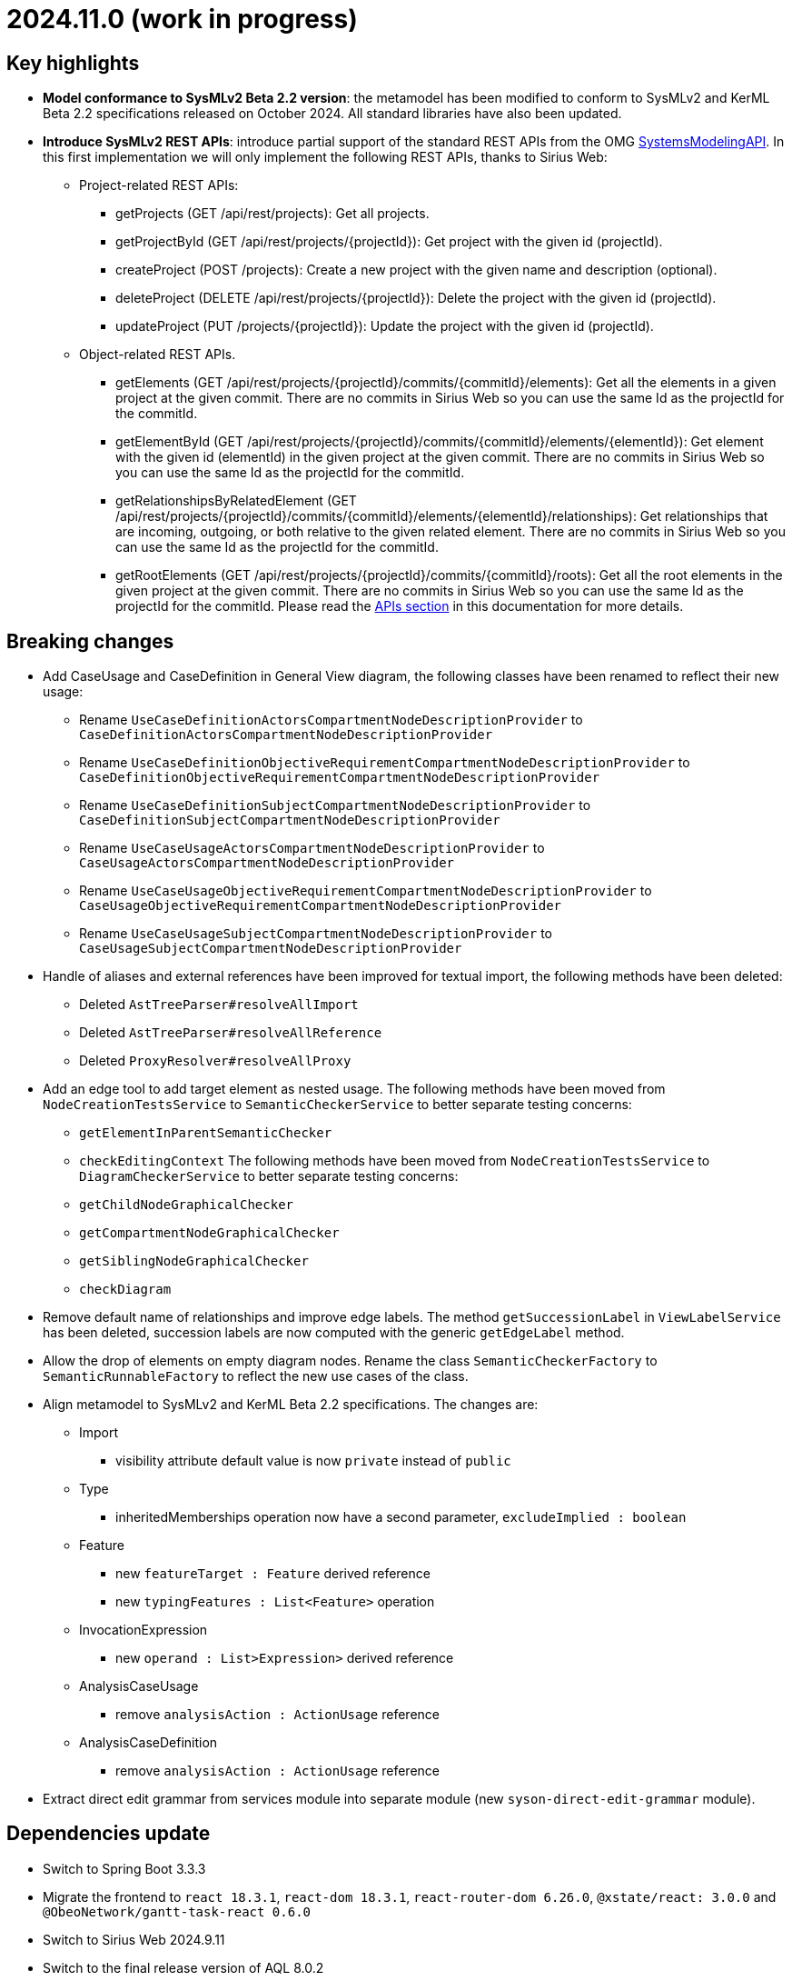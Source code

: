 = 2024.11.0 (work in progress)

== Key highlights

- *Model conformance to SysMLv2 Beta 2.2 version*: the metamodel has been modified to conform to SysMLv2 and KerML Beta 2.2 specifications released on October 2024.
All standard libraries have also been updated.
- *Introduce SysMLv2 REST APIs*: introduce partial support of the standard REST APIs from the OMG https://www.omg.org/spec/SystemsModelingAPI/[SystemsModelingAPI].
In this first implementation we will only implement the following REST APIs, thanks to Sirius Web:
* Project-related REST APIs:
** getProjects (GET /api/rest/projects): Get all projects.
** getProjectById (GET /api/rest/projects/\{projectId}): Get project with the given id (projectId).
** createProject (POST /projects): Create a new project with the given name and description (optional).
** deleteProject (DELETE /api/rest/projects/\{projectId}): Delete the project with the given id (projectId).
** updateProject (PUT /projects/\{projectId}): Update the project with the given id (projectId).
* Object-related REST APIs.
** getElements (GET /api/rest/projects/\{projectId}/commits/\{commitId}/elements): Get all the elements in a given project at the given commit.
There are no commits in Sirius Web so you can use the same Id as the projectId for the commitId.
** getElementById (GET /api/rest/projects/\{projectId}/commits/\{commitId}/elements/\{elementId}): Get element with the given id (elementId) in the given project at the given commit.
There are no commits in Sirius Web so you can use the same Id as the projectId for the commitId.
** getRelationshipsByRelatedElement (GET /api/rest/projects/\{projectId}/commits/\{commitId}/elements/\{elementId}/relationships): Get relationships that are incoming, outgoing, or both relative to the given related element.
There are no commits in Sirius Web so you can use the same Id as the projectId for the commitId.
** getRootElements (GET /api/rest/projects/\{projectId}/commits/\{commitId}/roots): Get all the root elements in the given project at the given commit.
There are no commits in Sirius Web so you can use the same Id as the projectId for the commitId.
Please read the xref:/integration/api.adoc[APIs section] in this documentation for more details.

== Breaking changes

- Add CaseUsage and CaseDefinition in General View diagram, the following classes have been renamed to reflect their new usage:
* Rename `UseCaseDefinitionActorsCompartmentNodeDescriptionProvider` to `CaseDefinitionActorsCompartmentNodeDescriptionProvider`
* Rename `UseCaseDefinitionObjectiveRequirementCompartmentNodeDescriptionProvider` to `CaseDefinitionObjectiveRequirementCompartmentNodeDescriptionProvider`
* Rename `UseCaseDefinitionSubjectCompartmentNodeDescriptionProvider` to `CaseDefinitionSubjectCompartmentNodeDescriptionProvider`
* Rename `UseCaseUsageActorsCompartmentNodeDescriptionProvider` to `CaseUsageActorsCompartmentNodeDescriptionProvider`
* Rename `UseCaseUsageObjectiveRequirementCompartmentNodeDescriptionProvider` to `CaseUsageObjectiveRequirementCompartmentNodeDescriptionProvider`
* Rename `UseCaseUsageSubjectCompartmentNodeDescriptionProvider` to `CaseUsageSubjectCompartmentNodeDescriptionProvider`
- Handle of aliases and external references have been improved for textual import, the following methods have been deleted:
* Deleted `AstTreeParser#resolveAllImport`
* Deleted `AstTreeParser#resolveAllReference`
* Deleted `ProxyResolver#resolveAllProxy`
- Add an edge tool to add target element as nested usage.
The following methods have been moved from `NodeCreationTestsService` to `SemanticCheckerService` to better separate testing concerns:
* `getElementInParentSemanticChecker`
* `checkEditingContext`
The following methods have been moved from `NodeCreationTestsService` to `DiagramCheckerService` to better separate testing concerns:
* `getChildNodeGraphicalChecker`
* `getCompartmentNodeGraphicalChecker`
* `getSiblingNodeGraphicalChecker`
* `checkDiagram`
- Remove default name of relationships and improve edge labels.
The method `getSuccessionLabel` in `ViewLabelService` has been deleted, succession labels are now computed with the generic `getEdgeLabel` method.
- Allow the drop of elements on empty diagram nodes.
Rename the class `SemanticCheckerFactory` to `SemanticRunnableFactory` to reflect the new use cases of the class.
- Align metamodel to SysMLv2 and KerML Beta 2.2 specifications.
The changes are:
* Import
** visibility attribute default value is now `private` instead of `public`
* Type
** inheritedMemberships operation now have a second parameter, `excludeImplied : boolean`
* Feature
** new `featureTarget : Feature` derived reference
** new `typingFeatures : List<Feature>` operation
* InvocationExpression
** new `operand : List>Expression>` derived reference
* AnalysisCaseUsage
** remove `analysisAction : ActionUsage` reference
* AnalysisCaseDefinition
** remove `analysisAction : ActionUsage` reference
- Extract direct edit grammar from services module into separate module (new `syson-direct-edit-grammar` module).

== Dependencies update

- Switch to Spring Boot 3.3.3
- Migrate the frontend to `react 18.3.1`, `react-dom 18.3.1`, `react-router-dom 6.26.0`, `@xstate/react: 3.0.0` and `@ObeoNetwork/gantt-task-react 0.6.0`
- Switch to Sirius Web 2024.9.11
- Switch to the final release version of AQL 8.0.2
- Switch to @ObeoNetwork/gantt-task-react 0.6.1 to benefit for enhancements
- Add a dependency to `material-react-table "2.13.3"` and `export-to-csv "1.3.0"`
- Switch to `commons-io 2.17`
- Switch to `java-uuid-generator 5.1.0`
- Switch to SysIDE 0.6.2

== Bug fixes

- Fix an issue that prevented the import of `Allocation` and `AllocationDefinition`.
- Fix import of some boolean attributes (`Type#isAbstract`, `Feature#isDerived`, `Feature#isEnd`, `Feature#isReadOnly`).
- Fix an issue where the import failed to resolve `redefinedFeature` references when the `Redefinition` had no name.
- Fix an issue where `InterfaceUsage` and `FlowConnectionUsage` elements might be created inside the wrong membership in the Interconnection View diagram.
- Add `declaredName` attribute in `AnnotatingElement` (if present) in export to textual SysMLv2.
- Fix visibility issue when resolving name of privately imported element during export.
- Fix an issue where it was impossible anymore to delete the cardinality of a `Usage` as graphical node through direct edit.
- Fix an issue where `Subsetting` elements were not deleted at the same time as the deletion of their subsetted `Feature`.

== Improvements

- Add CaseUsage and CaseDefinition representations in the General View diagram.
- Update Batmobile template.
- Handle of aliases and external references have been improved for textual import.
- Add support for short name in container and compartment item labels.
- Allow to set short name via the direct edit.
- Make Declared Short Name accessible from the Core tab instead of the Advanced tab in the details view.
- Remove default name of relationships and improve edge labels.
- Allow to create dependencies from the Explorer view.
- Allow the drop of elements on empty diagram nodes.
It is now possible to drop elements from the explorer on the information box visible on empty diagrams.
The dropped element is displayed on the diagram, the same way element creation tools on the information box display them on the diagram.
- Exclude `src/test/resources` from checkstyle.
This reduces the time required to build SysON, especially when using Spring Tool Suite.
- Add `New Subsetting` tool on `PartUsage` to create a `Subsetting` edge and a `PartUsage` that is subset.
- Add `New Feature Typing` tool on `PartUsage` to create a `FeatureTyping` edge and a `PartDefinition`.
- Add `New Binding Connector As Usage` tool on `PartUsage` in Interconnection View diagram.
- Add `New Flow Connection` tool on `PartUsage` in Interconnection View diagram.
- Add `New Interface` tool on `PartUsage` in Interconnection View diagram.
- Handle `UseCaseUsage` and `IncludeUseCaseUsage` elements in export to textual SysMLv2.
- All standard libraries have been updated to comply with the SysML Beta 2.2 specification.
- Improve import feature non regression tests.
Added source sysml file and unaltered ast.json result.

== New features

- Add a new Custom node representing à _Note_ among possible node style descriptions available. 
The custom node is resizable and the text content is wrapped (back to the line) if it is too long compare to the node size.
- Represent `Documentation` as _Note_ graphical node. 
The `Documentation` graphical node can appear when user drag and drop `Documentation` element from explorer on the diagram.
The `Documentation` graphical node is linked to its documented element by an edge and the node can only appear if the documented element is represented on the diagram.
- Display prefix keywords in labels of `Documentation` graphical nodes.

image::release-notes-documentation-note.png[Documentation note node]

- Allow creation of `Comment` from the Explorer view.
- Add `Comment` representation in graphical views. 
The `Comment` graphical node can appear when user drag and drop `Comment` element from explorer on the diagram but also when user handle creation tool from the palette.
The `Comment` graphical node is linked to its annotated element by an edge and the node can only appear if the annotated element is represented on the diagram.
- Display prefix keywords in labels of `Comment` graphical nodes.

image::release-notes-comment-note.png[Comment note node]

- Add `Comment` property to Core tab of the Details view, allowing to add/edit a `Comment` for the selected element.
This property widget will only handle the first `Comment` associated to the selected element.
If no `Comment` is associated to the selected element, then a new value in this widget will also create a `Comment` element and will associate it to the selected element.
- Add an edge tool to add target element as nested usage.
This complements the existing tool that allows to add the source element as a nested usage of the target.
- Introduce SysMLv2 REST APIs.
In this first implementation we will only implement the following REST APIs, thanks to Sirius Web:
* Project-related REST APIs:
** getProjects (GET /api/rest/projects): Get all projects.
** getProjectById (GET /api/rest/projects/\{projectId}): Get project with the given id (projectId).
** createProject (POST /projects): Create a new project with the given name and description (optional).
** deleteProject (DELETE /api/rest/projects/\{projectId}): Delete the project with the given id (projectId).
** updateProject (PUT /projects/\{projectId}): Update the project with the given id (projectId).
* Object-related REST APIs.
** getElements (GET /api/rest/projects/\{projectId}/commits/\{commitId}/elements): Get all the elements in a given project at the given commit.
There are no commits in Sirius Web so you can use the same Id as the projectId for the commitId.
** getElementById (GET /api/rest/projects/\{projectId}/commits/\{commitId}/elements/\{elementId}): Get element with the given id (elementId) in the given project at the given commit.
There are no commits in Sirius Web so you can use the same Id as the projectId for the commitId.
** getRelationshipsByRelatedElement (GET /api/rest/projects/\{projectId}/commits/\{commitId}/elements/\{elementId}/relationships): Get relationships that are incoming, outgoing, or both relative to the given related element.
There are no commits in Sirius Web so you can use the same Id as the projectId for the commitId.
** getRootElements (GET /api/rest/projects/\{projectId}/commits/\{commitId}/roots): Get all the root elements in the given project at the given commit.
There are no commits in Sirius Web so you can use the same Id as the projectId for the commitId.